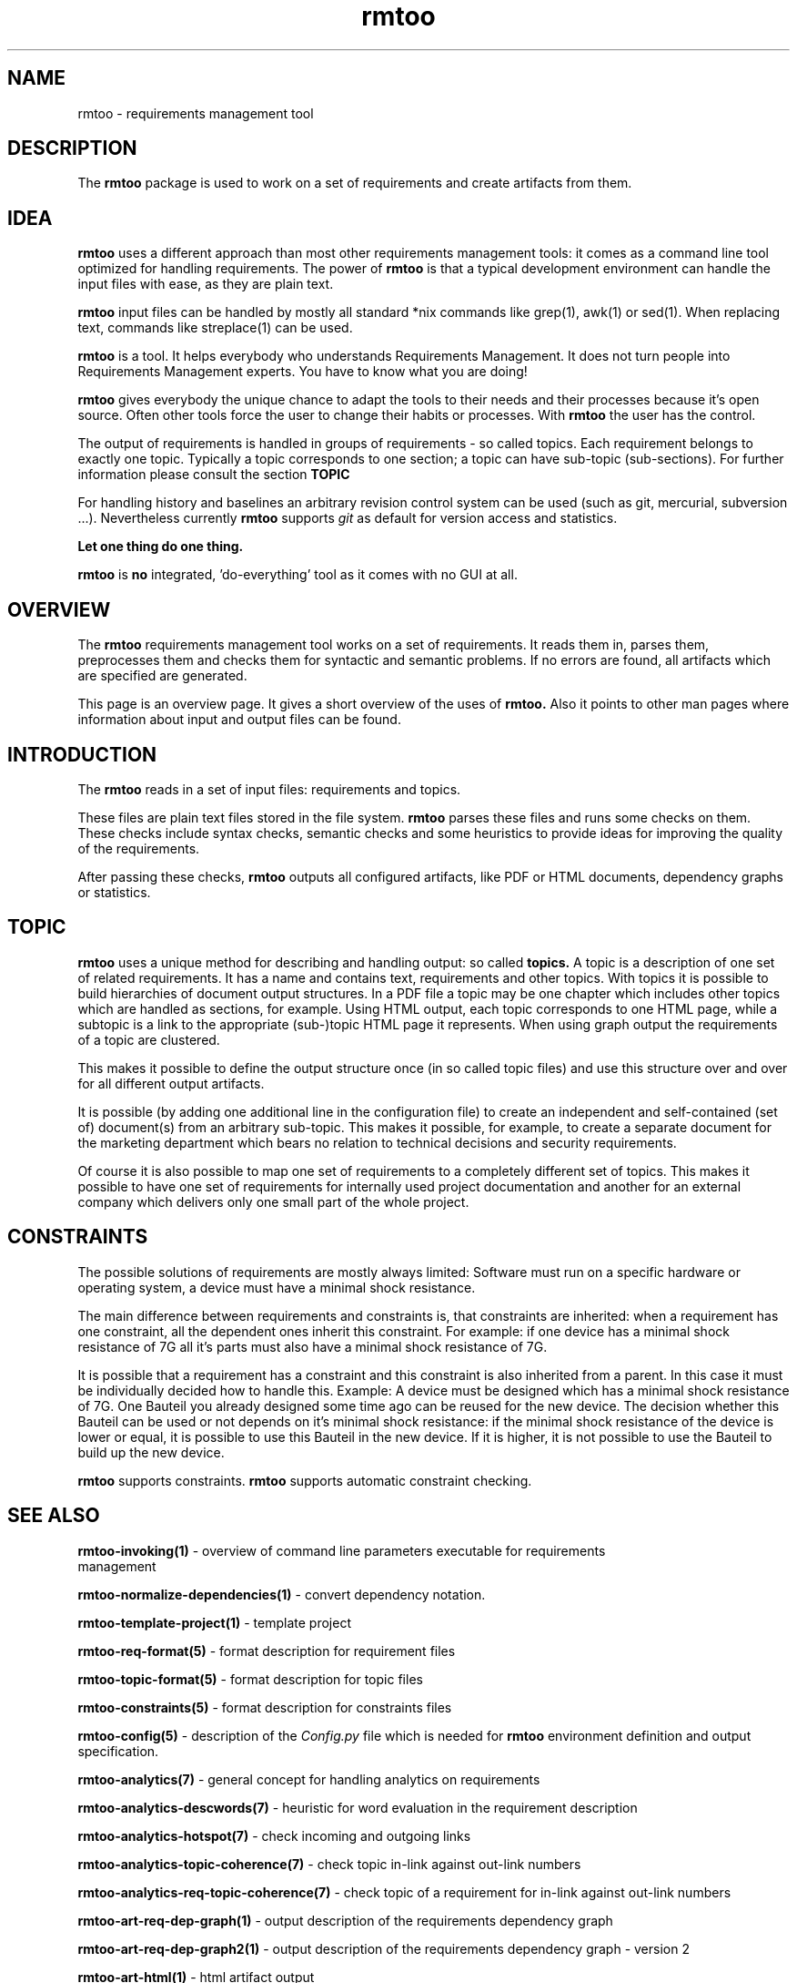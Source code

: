 .\" 
.\" Man page for whole package rmtoo
.\"
.\" This is free documentation; you can redistribute it and/or
.\" modify it under the terms of the GNU General Public License as
.\" published by the Free Software Foundation; either version 3 of
.\" the License, or (at your option) any later version.
.\"
.\" The GNU General Public License's references to "object code"
.\" and "executables" are to be interpreted as the output of any
.\" document formatting or typesetting system, including
.\" intermediate and printed output.
.\"
.\" This manual is distributed in the hope that it will be useful,
.\" but WITHOUT ANY WARRANTY; without even the implied warranty of
.\" MERCHANTABILITY or FITNESS FOR A PARTICULAR PURPOSE.  See the
.\" GNU General Public License for more details.
.\"
.\" (c) 2010-2011 by flonatel (sf@flonatel.org)
.\"
.TH rmtoo 7 2011-03-29 "User Commands" "Requirements Management"
.SH NAME
rmtoo \- requirements management tool
.SH DESCRIPTION
The
.B rmtoo
package is used to work on a set of requirements and create artifacts
from them.
.SH IDEA
.B rmtoo
uses a different approach than most other requirements management
tools: it comes as a command line tool optimized for handling 
requirements.  The power of
.B rmtoo
is that a typical development environment can handle the input files
with ease, as they are plain text.
.P
.B rmtoo
input files can be handled by mostly all standard *nix
commands like grep(1), awk(1) or sed(1).  When replacing text,
commands like streplace(1) can be used.
.P
.B rmtoo
is a tool. It helps everybody who understands Requirements Management.  It
does not turn people into Requirements Management experts.  You have to
know what you are doing! 
.P
.B rmtoo
gives everybody the unique chance to adapt the tools to their needs
and their processes because it's open source.  Often other tools
force the user to change their habits or processes.  With
.B rmtoo
the user has the control.
.P
The output of requirements is handled in groups of
requirements - so called topics.  Each requirement belongs to
exactly one topic.  Typically a topic corresponds to one section; a 
topic can have sub-topic (sub-sections).  For further information
please consult the section
.B TOPIC
.P
For handling history and baselines an arbitrary revision control
system can be used (such as git, mercurial, subversion ...).
Nevertheless currently
.B rmtoo
supports \fIgit\fR as default for version access and statistics.
.P
.B Let one thing do one thing.
.P
.B rmtoo
is
.B no
integrated, 'do-everything' tool as it comes with no GUI at all.
.SH OVERVIEW
The
.B rmtoo
requirements management tool works on a set of requirements.  It reads
them in, parses them, preprocesses them and checks them for syntactic
and semantic problems.  If no errors are found, all artifacts
which are specified are generated. 
.P
This page is an overview page.  It gives a short overview of the uses
of 
.B rmtoo. 
Also it points to other man pages where information about
input and output files can be found.
.SH INTRODUCTION
The
.B rmtoo
reads in a set of input files: requirements and topics.
.P
These files are plain text files stored in the file system.
.B rmtoo
parses these files and runs some checks on them.  These
checks include syntax checks, semantic checks and some heuristics to
provide ideas for improving the quality of the requirements.
.P
After passing these checks,
.B rmtoo
outputs all configured artifacts, like PDF or HTML documents,
dependency graphs or statistics.
.SH TOPIC
.B rmtoo
uses a unique method for describing and handling output: so called
.B topics.
A topic is a description of one set of related requirements.  It has a
name and contains text, requirements and other topics.  With topics it
is possible to build hierarchies of document output structures.  In a
PDF file a topic may be one chapter which includes other topics which
are handled as sections, for example.  Using HTML output, each topic
corresponds to one HTML page, while a subtopic is a link to the
appropriate (sub-)topic HTML page it represents.  When using graph
output the requirements of a topic are clustered.
.P
This makes it possible to define the output structure once (in so
called topic files) and use this structure over and over for all
different output artifacts.
.P
It is possible (by adding one additional line in the configuration
file) to create an independent and self-contained (set of)
document(s) from an arbitrary sub-topic.  This makes it possible,
for example, to create a separate document for the marketing
department which bears no relation to technical decisions and security
requirements. 
.P
Of course it is also possible to map one set of requirements to a
completely different set of topics.  This makes it possible to have
one set of requirements for internally used project documentation
and another for an external company which delivers only one small part
of the whole project.
.\" The following section was not corrected
.SH CONSTRAINTS
The possible solutions of requirements are mostly always limited:
Software must run on a specific hardware or operating system, a
device must have a minimal shock resistance.
.P
The main difference between requirements and constraints is, that
constraints are inherited: when a requirement has one constraint, all
the dependent ones inherit this constraint. For example: if one device
has a minimal shock resistance of 7G all it's parts must also have a
minimal shock resistance of 7G.
.P
It is possible that a requirement has a constraint and this constraint
is also inherited from a parent.  In this case it must be individually
decided how to handle this. Example: A device must be designed which
has a minimal shock resistance of 7G.  One Bauteil you already
designed some time ago can be reused for the new device. The decision
whether this Bauteil can be used or not depends on it's minimal shock
resistance: if the minimal shock resistance of the device is lower or
equal, it is possible to use this Bauteil in the new device.  If it is
higher, it is not possible to use the Bauteil to build up the new
device.
.P
.B rmtoo
supports constraints. 
.B rmtoo
supports automatic constraint checking.
.\" --- End of not corrected section
.SH "SEE ALSO"
.B rmtoo-invoking(1)
- overview of command line parameters executable for requirements
  management
.P
.B rmtoo-normalize-dependencies(1)
- convert dependency notation.
.P
.B rmtoo-template-project(1)
- template project
.P
.B rmtoo-req-format(5)
- format description for requirement files
.P
.B rmtoo-topic-format(5)
- format description for topic files
.P
.B rmtoo-constraints(5)
- format description for constraints files
.P
.B rmtoo-config(5)
- description of the \fIConfig.py\fR file which is needed for 
.B rmtoo
environment definition and output specification.
.P
.B rmtoo-analytics(7)
- general concept for handling analytics on requirements
.P
.B rmtoo-analytics-descwords(7)
- heuristic for word evaluation in the requirement description
.P
.B rmtoo-analytics-hotspot(7)
- check incoming and outgoing links
.P
.B rmtoo-analytics-topic-coherence(7)
- check topic in-link against out-link numbers
.P
.B rmtoo-analytics-req-topic-coherence(7)
- check topic of a requirement for in-link against out-link numbers
.P
.B rmtoo-art-req-dep-graph(1)
- output description of the requirements dependency graph
.P
.B rmtoo-art-req-dep-graph2(1)
- output description of the requirements dependency graph - version 2
.P
.B rmtoo-art-html(1)
- html artifact output
.P
.B rmtoo-art-latex2(1)
- output description for LaTeX output of all requirements
.P
.B rmtoo-art-oopricing(1)
- output description for ODF commercial price bidding
.P
.B rmtoo-art-prio-lists(1)
- output description for the backlog and list of requirements for
elaboration. 
.P
.B rmtoo-art-reqs-history-cnt(1)
- output description of the requirement history count.
.P
.B rmtoo-art-stats-burndown1(1)
- output the burndown diagram for the whole project.
.P
.B rmtoo-art-stats-sprint-burndown1(1)
- output the burndown diagram for the current sprint.
.P
.B rmtoo-art-xml1(1)
- output requirements as xml - version 1.
.P
.B rmtoo-art-tlp1(1)
- tulip graph output - version 1
.P
.B rmtoo-art-xml-ganttproject1(1)
- [deprecated] output requirements as project plan for ganttproject
version 1.
.P
.B rmtoo-art-xml-ganttproject2(1)
- output requirements as project plan for ganttproject version 2.
.P
.B rmtoo-pricing-graph(1)
- creates graph from pricing
.P
.B rmtoo-emacs-mode-req(7)
- major mode for Emacs for writing requirements
.SH AUTHOR
Written by Andreas Florath (sf@flonatel.org)
.SH COPYRIGHT
Copyright \(co 2010-2011 by flonatel (sf@flonatel.org).
License GPLv3+: GNU GPL version 3 or later
